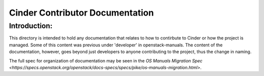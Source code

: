 ================================
Cinder Contributor Documentation
================================

Introduction:
-------------

This directory is intended to hold any documentation that relates to
how to contirbute to Cinder or how the project is managed.  Some of this
content was previous under 'developer' in openstack-manuals.  The content
of the documentation, however, goes beyond just developers to anyone
contributing to the project, thus the change in naming.

The full spec for organization of documentation may be seen in the
`OS Manuals Migration Spec
<https://specs.openstack.org/openstack/docs-specs/specs/pike/os-manuals-migration.html>`.

